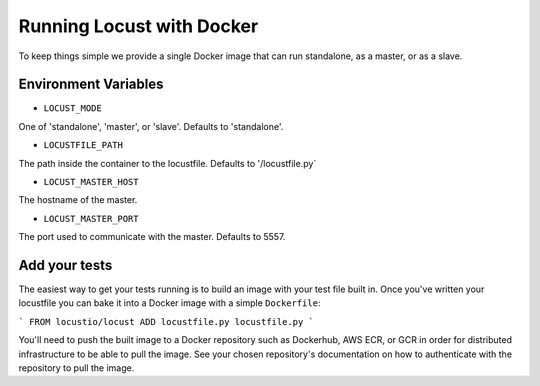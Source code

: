 .. _running-locust-docker:

=================================
Running Locust with Docker
=================================

To keep things simple we provide a single Docker image that can run standalone, as a master, or as a slave. 


Environment Variables
---------------------------------------------

- ``LOCUST_MODE``

One of 'standalone', 'master', or 'slave'. Defaults to 'standalone'.

- ``LOCUSTFILE_PATH``

The path inside the container to the locustfile. Defaults to '/locustfile.py`

- ``LOCUST_MASTER_HOST``

The hostname of the master.

- ``LOCUST_MASTER_PORT``

The port used to communicate with the master. Defaults to 5557.


Add your tests
---------------------------------------------

The easiest way to get your tests running is to build an image with your test file built in. Once you've 
written your locustfile you can bake it into a Docker image with a simple ``Dockerfile``:

```
FROM locustio/locust
ADD locustfile.py locustfile.py
```

You'll need to push the built image to a Docker repository such as Dockerhub, AWS ECR, or GCR in order for
distributed infrastructure to be able to pull the image. See your chosen repository's documentation on how
to authenticate with the repository to pull the image.
